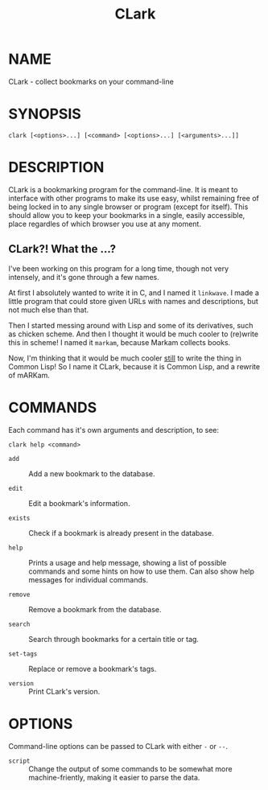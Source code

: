 # Copyright (C) 2013 Tom Willemsen <tom at ryuslash dot org>
#
# This file is part of CLark
#
# CLark is free software: you can redistribute it and/or modify it
# under the terms of the GNU General Public License as published by
# the Free Software Foundation, either version 3 of the License, or
# (at your option) any later version.
#
# CLark is distributed in the hope that it will be useful, but
# WITHOUT ANY WARRANTY; without even the implied warranty of
# MERCHANTABILITY or FITNESS FOR A PARTICULAR PURPOSE. See the GNU
# General Public License for more details.
#
# You should have received a copy of the GNU General Public License
# along with CLark. If not, see <http://www.gnu.org/licenses/>.

#+TITLE: CLark
#+STARTUP: showall

* NAME

  CLark - collect bookmarks on your command-line

* SYNOPSIS

  =clark [<options>...] [<command> [<options>...] [<arguments>...]]=

* DESCRIPTION

  CLark is a bookmarking program for the command-line. It is meant to
  interface with other programs to make its use easy, whilst remaining
  free of being locked in to any single browser or program (except for
  itself). This should allow you to keep your bookmarks in a single,
  easily accessible, place regardles of which browser you use at any
  moment.

** CLark?! What the ...?

   I've been working on this program for a long time, though not very
   intensely, and it's gone through a few names.

   At first I absolutely wanted to write it in C, and I named it
   =linkwave=. I made a little program that could store given URLs with
   names and descriptions, but not much else than that.

   Then I started messing around with Lisp and some of its
   derivatives, such as chicken scheme. And then I thought it would be
   much cooler to (re)write this in scheme! I named it =markam=, because
   Markam collects books.

   Now, I'm thinking that it would be much cooler _still_ to write the
   thing in Common Lisp! So I name it CLark, because it is Common
   Lisp, and a rewrite of mARKam.

* COMMANDS

  Each command has it's own arguments and description, to see:
  #+BEGIN_EXAMPLE
    clark help <command>
  #+END_EXAMPLE

  - =add= :: Add a new bookmark to the database.

  - =edit= :: Edit a bookmark's information.

  - =exists= :: Check if a bookmark is already present in the database.

  - =help= :: Prints a usage and help message, showing a list of
            possible commands and some hints on how to use them. Can
            also show help messages for individual commands.

  - =remove= :: Remove a bookmark from the database.

  - =search= :: Search through bookmarks for a certain title or tag.

  - =set-tags= :: Replace or remove a bookmark's tags.

  - =version= :: Print CLark's version.

* OPTIONS

  Command-line options can be passed to CLark with either =-= or =--=.

  - =script= :: Change the output of some commands to be somewhat more
              machine-friently, making it easier to parse the data.
